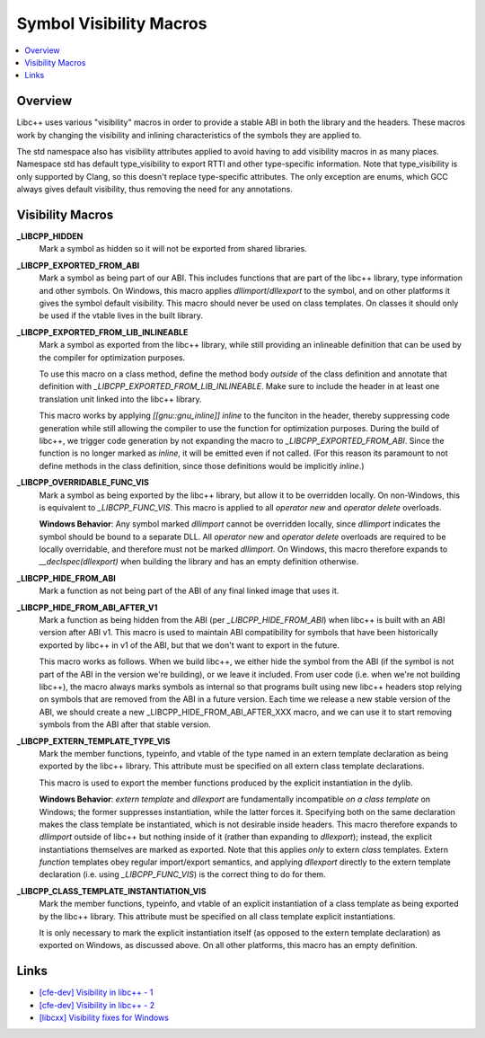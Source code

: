 ========================
Symbol Visibility Macros
========================

.. contents::
   :local:

.. _visibility-macros:

Overview
========

Libc++ uses various "visibility" macros in order to provide a stable ABI in
both the library and the headers. These macros work by changing the
visibility and inlining characteristics of the symbols they are applied to.

The std namespace also has visibility attributes applied to avoid having to
add visibility macros in as many places. Namespace std has default
type_visibility to export RTTI and other type-specific information. Note that
type_visibility is only supported by Clang, so this doesn't replace
type-specific attributes. The only exception are enums, which GCC always gives
default visibility, thus removing the need for any annotations.

Visibility Macros
=================

**_LIBCPP_HIDDEN**
  Mark a symbol as hidden so it will not be exported from shared libraries.

**_LIBCPP_EXPORTED_FROM_ABI**
  Mark a symbol as being part of our ABI. This includes functions that are part
  of the libc++ library, type information and other symbols. On Windows,
  this macro applies `dllimport`/`dllexport` to the symbol, and on other
  platforms it gives the symbol default visibility. This macro should never be
  used on class templates. On classes it should only be used if the vtable
  lives in the built library.

**_LIBCPP_EXPORTED_FROM_LIB_INLINEABLE**
  Mark a symbol as exported from the libc++ library, while still providing an
  inlineable definition that can be used by the compiler for optimization
  purposes.

  To use this macro on a class method, define the method body
  *outside* of the class definition and annotate that definition with
  `_LIBCPP_EXPORTED_FROM_LIB_INLINEABLE`. Make sure to include the
  header in at least one translation unit linked into the libc++ library.

  This macro works by applying `[[gnu::gnu_inline]] inline` to the funciton
  in the header, thereby suppressing code generation while still allowing the
  compiler to use the function for optimization purposes.
  During the build of libc++, we trigger code generation by not expanding the
  macro to `_LIBCPP_EXPORTED_FROM_ABI`. Since the function is no longer marked
  as `inline`, it will be emitted even if not called. (For this reason its
  paramount to not define methods in the class definition, since those definitions
  would be implicitly `inline`.)

**_LIBCPP_OVERRIDABLE_FUNC_VIS**
  Mark a symbol as being exported by the libc++ library, but allow it to be
  overridden locally. On non-Windows, this is equivalent to `_LIBCPP_FUNC_VIS`.
  This macro is applied to all `operator new` and `operator delete` overloads.

  **Windows Behavior**: Any symbol marked `dllimport` cannot be overridden
  locally, since `dllimport` indicates the symbol should be bound to a separate
  DLL. All `operator new` and `operator delete` overloads are required to be
  locally overridable, and therefore must not be marked `dllimport`. On Windows,
  this macro therefore expands to `__declspec(dllexport)` when building the
  library and has an empty definition otherwise.

**_LIBCPP_HIDE_FROM_ABI**
  Mark a function as not being part of the ABI of any final linked image that
  uses it.

**_LIBCPP_HIDE_FROM_ABI_AFTER_V1**
  Mark a function as being hidden from the ABI (per `_LIBCPP_HIDE_FROM_ABI`)
  when libc++ is built with an ABI version after ABI v1. This macro is used to
  maintain ABI compatibility for symbols that have been historically exported
  by libc++ in v1 of the ABI, but that we don't want to export in the future.

  This macro works as follows. When we build libc++, we either hide the symbol
  from the ABI (if the symbol is not part of the ABI in the version we're
  building), or we leave it included. From user code (i.e. when we're not
  building libc++), the macro always marks symbols as internal so that programs
  built using new libc++ headers stop relying on symbols that are removed from
  the ABI in a future version. Each time we release a new stable version of the
  ABI, we should create a new _LIBCPP_HIDE_FROM_ABI_AFTER_XXX macro, and we can
  use it to start removing symbols from the ABI after that stable version.

**_LIBCPP_EXTERN_TEMPLATE_TYPE_VIS**
  Mark the member functions, typeinfo, and vtable of the type named in
  an extern template declaration as being exported by the libc++ library.
  This attribute must be specified on all extern class template declarations.

  This macro is used to export the member functions produced by the explicit
  instantiation in the dylib.

  **Windows Behavior**: `extern template` and `dllexport` are fundamentally
  incompatible *on a class template* on Windows; the former suppresses
  instantiation, while the latter forces it. Specifying both on the same
  declaration makes the class template be instantiated, which is not desirable
  inside headers. This macro therefore expands to `dllimport` outside of libc++
  but nothing inside of it (rather than expanding to `dllexport`); instead, the
  explicit instantiations themselves are marked as exported. Note that this
  applies *only* to extern *class* templates. Extern *function* templates obey
  regular import/export semantics, and applying `dllexport` directly to the
  extern template declaration (i.e. using `_LIBCPP_FUNC_VIS`) is the correct
  thing to do for them.

**_LIBCPP_CLASS_TEMPLATE_INSTANTIATION_VIS**
  Mark the member functions, typeinfo, and vtable of an explicit instantiation
  of a class template as being exported by the libc++ library. This attribute
  must be specified on all class template explicit instantiations.

  It is only necessary to mark the explicit instantiation itself (as opposed to
  the extern template declaration) as exported on Windows, as discussed above.
  On all other platforms, this macro has an empty definition.

Links
=====

* `[cfe-dev] Visibility in libc++ - 1 <http://lists.llvm.org/pipermail/cfe-dev/2013-July/030610.html>`_
* `[cfe-dev] Visibility in libc++ - 2 <http://lists.llvm.org/pipermail/cfe-dev/2013-August/031195.html>`_
* `[libcxx] Visibility fixes for Windows <http://lists.llvm.org/pipermail/cfe-commits/Week-of-Mon-20130805/085461.html>`_
